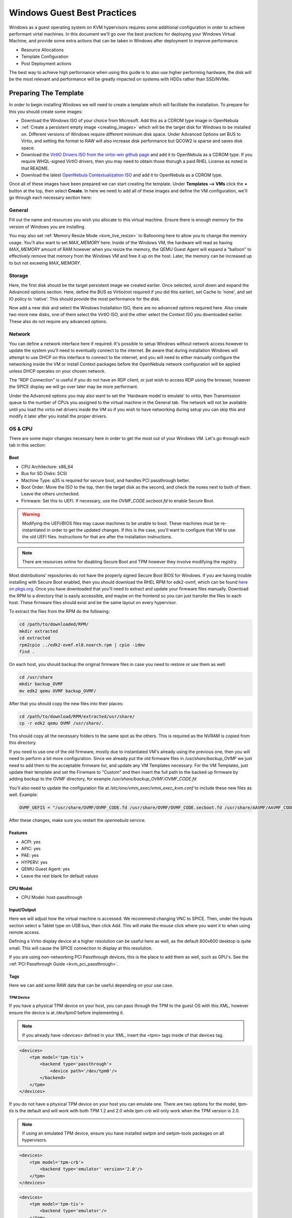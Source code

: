 .. _windows_best_practice:

================================================================================
Windows Guest Best Practices
================================================================================

Windows as a guest operating system on KVM hypervisors requires some additional configuration in order to achieve performant virtal machines.  In this document we'll go over the best practices for deploying your Windows Virtual Machine, and provide some extra actions that can be taken in Windows after deployment to improve performance.

* Resource Allocations
* Template Configuration
* Post Deployment actions

The best way to achieve high performance when using this guide is to also use higher performing hardware, the disk will be the most relevant and performance will be greatly impacted on systems with HDDs rather than SSD/NVMe.

Preparing The Template
======================

In order to begin installing Windows we will need to create a template which will facilitate the installation.  To prepare for this you should create some images:

- Download the Windows ISO of your choice from Microsoft.  Add this as a CDROM type image in OpenNebula
- :ref:`Create a persistent empty image <creating_images>` which will be the target disk for Windows to be installed on. Different versions of Windows require different minimum disk space.
  Under Advanced Options set BUS to Virtio, and setting the format to RAW will also increase disk performance but QCOW2 is sparse and saves disk space.
- Download the `VirtIO Drivers ISO from the virtio-win github page <https://github.com/virtio-win/virtio-win-pkg-scripts/blob/master/README.md>`_ and add it to OpenNebula as a CDROM type.
  If you require WHQL-signed VirtIO drivers, then you may need to obtain those thorugh a paid RHEL License as noted in that README.
- Download the latest `OpenNebula Contextualization ISO <https://github.com/OpenNebula/one-apps/releases>`__ and add it to OpenNebula as a CDROM type.

Once all of these images have been prepared we can start creating the template. Under **Templates --> VMs** click the **+** button at the top, then select **Create**.  In here we need to add all of these images and define the VM configuration, we'll go through each necessary section here:

General
-------

Fill out the name and resources you wish you allocate to this virtual machine. Ensure there is enough memory for the version of Windows you are installing. 

You may also set :ref:`Memory Resize Mode <kvm_live_resize>` to Ballooning here to allow you to change the memory usage. You'll also want to set `MAX_MEMORY` here.  Inside of the Windows VM, the hardware will read as having `MAX_MEMORY` amount of RAM however when you resize the memory, the QEMU Guest Agent will expand a "balloon" to effectively remove that memory from the Windows VM and free it up on the host. Later, the memory can be increased up to but not exceeing `MAX_MEMORY`.


Storage
-------

Here, the first disk should be the target persistent image we created earlier. Once selected, scroll down and expand the Advanced options section.  Here, define the BUS as Virtio(not required if you did this earlier), set Cache to 'none', and set IO policy to 'native'. This should provide the most performance for the disk.

Now add a new disk and select the Windows Installation ISO, there are no advanced options required here.  Also create two more new disks, one of them select the VirtIO ISO, and the other select the Context ISO you downloaded earlier. These also do not require any advanced options.


Network
-------

You can define a network interface here if required. It's possible to setup Windows without network access however to update the system you'll need to eventually connect to the internet.  Be aware that during installation Windows will attempt to use DHCP on this interface to connect to the internet, and you will need to either manually configure the networking inside the VM or install Context packages before the OpenNebula network configuration will be applied unless DHCP operates on your chosen network.

The "RDP Connection" is useful if you do not have an RDP client, or just wish to access RDP using the browser, however the SPICE display we will go over later may be more performant.

Under the Advanced options you may also want to set the 'Hardware model to emulate' to `virtio`, then Transmission queue to the number of CPUs you assigned to the virtual machine in the General tab.  The network will not be available until you load the virtio net drivers inside the VM so if you wish to have networking during setup you can skip this and modify it later after you install the proper drivers.

OS & CPU
--------

There are some major changes necessary here in order to get the most out of your Windows VM. Let's go through each tab in this section:

Boot
~~~~

- CPU Architecture: x86_64
- Bus for SD Disks: SCSI
- Machine Type: q35 is required for secure boot, and handles PCI passthrough better.
- Boot Order: Move the ISO to the top, then the target disk as the second, and check the noxes next to both of them. Leave the others unchecked.
- Firmware: Set this to UEFI. If necessary, use the `OVMF_CODE.secboot.fd` to enable Secure Boot.

.. warning:: Modifying the UEFI/BIOS files may cause machines to be unable to boot. These machines must be re-instantiated in order to get the updated changes.  If this is the case, you'll want to configure that VM to use the old UEFI files. Instructions for that are after the installation instructions.

.. note:: There are resources online for disabling Secure Boot and TPM however they involve modifying the registry.

Most distributions' repositories do not have the properly signed Secure Boot BIOS for Windows. If you are having trouble installing with Secure Boot enabled, then you should download the RHEL RPM for edk2-ovmf, which can be found `here on pkgs.org <https://pkgs.org/download/edk2-ovmf>`__.  Once you have downloaded that you'll need to extract and update your firmware files manually. Download the RPM to a directory that is easily accessible, and maybe on the frontend so you can just transfer the files to each host. These firmware files should exist and be the same layout on every hypervisor.

To extract the files from the RPM do the following:

.. code::

    cd /path/to/downloaded/RPM/
    mkdir extracted
    cd extracted
    rpm2cpio ../edk2-ovmf.el8.noarch.rpm | cpio -idmv
    find .

On each host, you should backup the original firmware files in case you need to restore or use them as well:

.. code::

    cd /usr/share
    mkdir backup_OVMF
    mv edk2 qemu OVMF backup_OVMF/

After that you should copy the new files into their places:

.. code::
    
    cd /path/to/download/RPM/extracted/usr/share/
    cp -r edk2 qemu OVMF /usr/share/.

This should copy all the necessary folders to the same spot as the others. This is required as the NVRAM is copied from this directory.

If you need to use one of the old firmware, mostly due to instantiated VM's already using the previous one, then you will need to perform a bit more configuration.  Since we already put the old firmware files in `/usr/share/backup_OVMF` we just need to add them to the acceptable firmware list, and update any VM Templates necessary.  For the VM Templates, just update their template and set the Firwmare to "Custom" and then insert the full path to the backed up firmware by adding `backup` to the OVMF directory, for example `/usr/share/backup_OVMF/OVMF_CODE.fd`

You'll also need to update the configuration file at `/etc/one/vmm_exec/vmm_exec_kvm.conf` to include these new files as well. Example:

.. code::

    OVMF_UEFIS = "/usr/share/OVMF/OVMF_CODE.fd /usr/share/OVMF/OVMF_CODE.secboot.fd /usr/share/AAVMF/AAVMF_CODE.fd /usr/share/backup_OVMF/OVMF/OVMF_CODE.fd /usr/share/backup_OVMF/OVMF/OVMF_CODE.secboot.fd"

After these changes, make sure you restart the `opennebula` service.

Features
~~~~~~~~

- ACPI: yes
- APIC: yes
- PAE: yes
- HYPERV: yes
- QEMU Guest Agent: yes
- Leave the rest blank for default values

CPU Model
~~~~~~~~~

- CPU Model: host-passthrough


Input/Output
~~~~~~~~~~~~

Here we will adjust how the virtual machine is accessed. We recommend changing VNC to SPICE.  Then, under the Inputs section select a Tablet type on USB bus, then click Add. This will make the mouse click where you want it to when using remote access.

Defining a Virtio display device at a higher resolution can be useful here as well, as the default 800x600 desktop is quite small. This will cause the SPICE connection to display at this resolution.

If you are using non-networking PCI Passthrough devices, this is the place to add them as well, such as GPU's. See the :ref:`PCI Passthrough Guide <kvm_pci_passthrough>`.


Tags
~~~~

Here we can add some RAW data that can be useful depending on your use case.  


TPM Device
**********

If you have a physical TPM device on your host, you can pass through the TPM to the guest OS with this XML, however ensure the device is at `/dev/tpm0` before implementing it.

.. note:: If you already have <devices> defined in your XML, insert the <tpm> tags inside of that devices tag.

.. code::

    <devices>
        <tpm model='tpm-tis'>
            <backend type='passthrough'>
                <device path='/dev/tpm0'/>
            </backend>
        </tpm>
    </devices>

If you do not have a physical TPM device on your host you can emulate one.  There are two options for the model, `tpm-tis` is the default and will work with both TPM 1.2 and 2.0  while `tpm-crb` will only work when the TPM version is 2.0.  

.. note:: If using an emulated TPM device, ensure you have installed swtpm and swtpm-tools packages on all hypervisors.

.. code::
    
    <devices>
        <tpm model='tpm-crb'>
            <backend type='emulator' version='2.0'/>
        </tpm>
    </devices>

.. code::
    
    <devices>
        <tpm model='tpm-tis'>
            <backend type='emulator'/>
        </tpm>
    </devices>

Extra information on the Libvirt TPM device usage can be found in `their documentation <https://libvirt.org/formatdomain.html#tpm-device>`__.

Above 4G Encoding
*****************

If you have a GPU which has more than 4GB of memory, you may be unable to address all of the memory without changing a BIOS setting to allow this encoding.  Include the following XML if you wish to utilize all the memory of the GPU:

.. code::
    
    <qemu:commandline>
        <qemu:arg value='-fw_cfg'/>
        <qemu:arg value='opt/ovmf/X-PciMmio64Mb,string=65536'/>
    </qemu:commandline>


NUMA
~~~~

By default, libvirt/QEMU will allocate 1 core to 1 socket, so 8 CPUs will be seen by the system as 8 sockets each with 1 core. This is fine for most operating systems however Windows has restrictions on sockets so we need to define NUMA topology.  

For best performance, the Pin Policy should be set to `core` however any of the policies will allow Windows to see all allocated CPUs.  Define sockets as 1 and Threads as 1, but define Cores and Virtual CPU Select to the same value as the CPU defined in the General tab.

You may also want to define Hugepages Size, the most performant should be 1024M (1G) hugepages. `Here is some RedHat Documenetation about enabling huge tables persistently <https://docs.redhat.com/en/documentation/red_hat_enterprise_linux/8/html/monitoring_and_managing_system_status_and_performance/configuring-huge-pages_monitoring-and-managing-system-status-and-performance#configuring-huge-pages_monitoring-and-managing-system-status-and-performance>`__. Enabling these should increase memory performance of the VM, and even with the default 2M pages you should see a difference.

For extra information and how to enable this on the hosts please see :ref:`our documentation about NUMA Topology <numa>`.

Installing the Operating System
===============================

.. note:: These instructions are written for installing Windows 10, but the instructions for Windows 11 and Server editions should be nearly identical.

Now that we've created the template with all the necessary images and configurations we can begin the deployment. Select the Template we just created and go to Instantiate. In this form you should mainly need to just fill out the name.  The Capacity and Disks should already be filled and your Network should have been configured in the Template. If not, configure a network now if necessary.  If you require a specific host or datastore then you may also want to define those here.

Once the Virtual Machine has been instantiated, it should begin deploying.  If it is not, ensure the scheduler requirements can be met and any hosts are the proper Pin Policy for their NUMA Configuration.

Once the Virtual Machine is running, open up the SPICE viewer.  If you are fast enough, you should see the prompt `Press any key to boot from CD or DVD...` upon which you should click into the SPICE viewer and press any key.  If you do not see this and instead see a `Shell>` prompt, you should type `exit` and hit Enter. This will cause it to reboot, and then you can press a key to trigger booting to the ISO.

It may take a few minutes for the ISO to load properly but you should eventually see the Windows Setup window. Specify the Language/Time Formats and the Keyboard format, then click Next to continue. Click "Install Now" and wait for Setup to start.

When prompted for a product key, select the option `I don't have a product key` so the machine can be activated later. Afterwards, select the edition of Windows you wish to install. After accepting the license agreement, you should see a page asking where to install Windows but there will not be any disks visible. We will need to install the VirtIO disk drivers.

In order to do this, click `Load Driver` then `Browse...`.  In here, scroll down to and open the CD Drive `virtio-win-*`, then expand the `amd64` folder and select the edition of Windows. Select the `Red Hat VirtIO SCSI controller` and click Next.  You may also need to install the pass-through controller, but the disk should be visible once the base controller driver is installed.  You should see a `Drive 0 Unallocated Space` with the size of the image we created earlier to be the target image. Select this disk and click Next.

Windows will now begin installing.  This will take some time depending on the hardware, but once it is completed you should be prompted to begin the setup. Proceed as normal here until it prompts for network access.  Select the option `I don't have internet` and then `Continue with limited setup`.  

.. note:: For Windows 11 this may not be an option depending on how old the image is. If you are unable to bypass the network requirement part of Windows 11, press `Shift + F10` to open a Command Prompt in the Virtual Machine.  Then type `oobe/BypassNRO` and hit enter. This will reboot the machine and allow you to bypass the network requirements.

You should have to create a local account here at this point, so continue through that setup.  We recommend disabling all telemetry and diagnostic options and ad identification which may impact performance. Same with Cortana, this can be skipped or disabled later on. Windows should continue setting up now. Once completed you should be at the Windows Desktop


Post-Install Actions
====================

Now that we have Windows installed on our Virtual Machine and we are at the desktop, we can finish installing everything.  First, open up an Explorer window and navigate to the CD Drive with `virtio-win-*` label. Scroll down and select the `virtio-win-gt-x64` installer. Unless your OS is 32-bit, then select the x86 installer instead.  Proceed with this installation, installing all available virtio drivers including the QEMU Guest Agent.  QEMU Guest agent is required for Memory Ballooning to operate properly.

Once that is completed, you should navigate back to the list of drives and open up the CD Drive with the `one-context-*` label. In here should be an MSI, which you should run.  It will install very quickly since our context packages are quite small.

Once this is done you should be able to shut down the virtual machine either from the SPICE viewer or from OpenNebula's Power Off command.  Once it is read as being in POWEROFF state, you can clean up everything. In the storage tab, make sure you disconnect the Windows Installation ISO, the VirtIO Windows ISO, and the Context-Windows ISO.

Finally, boot the virtual machine up again and verify the network configuration. It should match the assigned configuration in OpenNebula since we installed the context packages. At this point you should be able to move forward with updating the operating system with all the latest updates, then utilizing your system.

At this point you can make any internal changes to the operating system necessary including updating it and disabling services or features to increase performance.  Once the Operating System is how you would like it to be you can shut down the virtual machine from inside.  Once OpenNebula monitors the VM as bein powered off, you can :ref:`Save the Virtual Machine Instance <vm_guide2_clone_vm>` and then instantiate this new saved Template.

Extra Suggestions
=================

Internally, the Windows OS can be a bit slower through this interface, partially due to the graphical effects. If you open Settings and navigate to System -> Abount -> Advanced system settings (on the right side), a window should pop up.  On this window inside the Performance section click the Settings... button.  Here, select the Adjust for best performance, or modify the checkboxes to your liking. The less effects, the more responsive the interface will be.